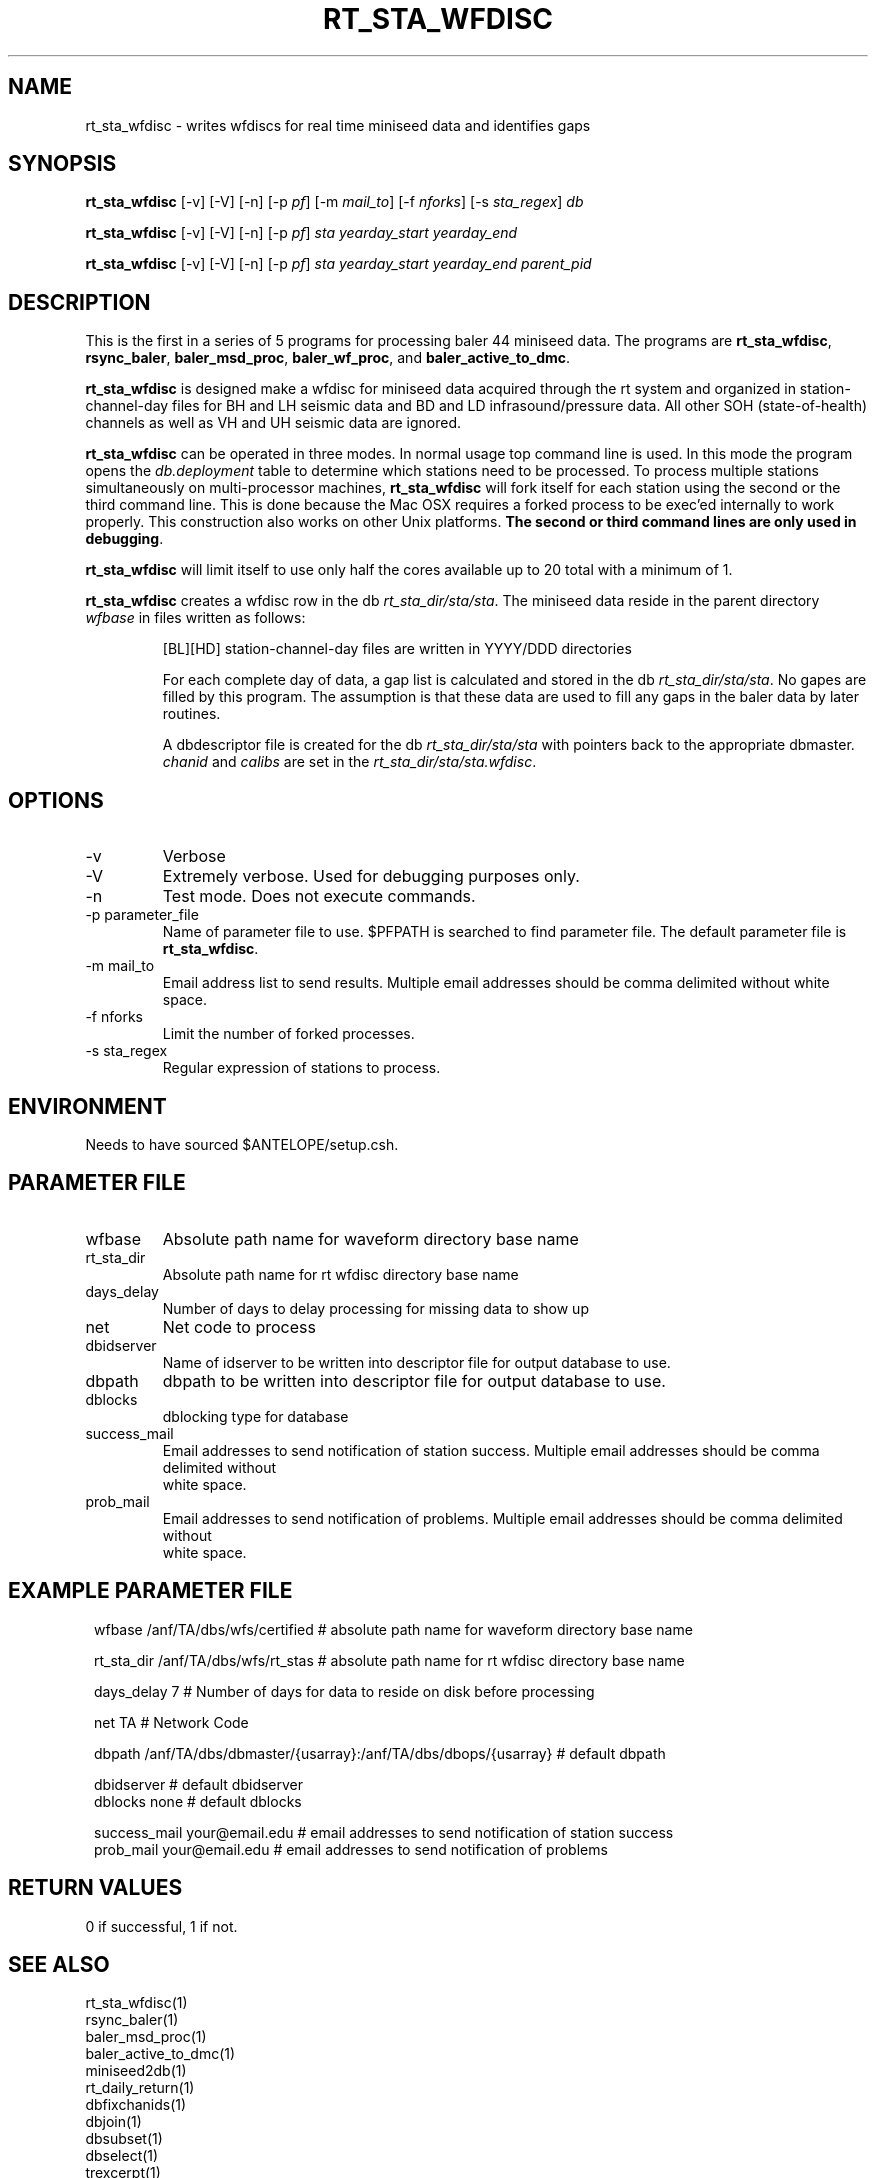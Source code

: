 .TH RT_STA_WFDISC 1 "$Date$"
.SH NAME
rt_sta_wfdisc \- writes wfdiscs for real time miniseed data and identifies gaps 
.SH SYNOPSIS
.nf
\fBrt_sta_wfdisc \fP  [-v] [-V] [-n] [-p \fIpf\fP] [-m \fImail_to\fP] [-f \fInforks\fP] [-s \fIsta_regex\fP] \fIdb\fP

\fBrt_sta_wfdisc \fP  [-v] [-V] [-n] [-p \fIpf\fP] \fIsta\fP \fIyearday_start\fP  \fIyearday_end\fP 

\fBrt_sta_wfdisc \fP  [-v] [-V] [-n] [-p \fIpf\fP] \fIsta\fP \fIyearday_start\fP  \fIyearday_end\fP \fIparent_pid\fP
.fi
.SH DESCRIPTION
This is the first in a series of 5 programs for processing baler 44 miniseed data.  The programs are
\fBrt_sta_wfdisc\fP, \fBrsync_baler\fP, \fBbaler_msd_proc\fP, \fBbaler_wf_proc\fP, and \fBbaler_active_to_dmc\fP.

\fBrt_sta_wfdisc\fP is designed make a wfdisc for miniseed data acquired through the rt system and organized 
in station-channel-day files for BH and LH seismic data and BD and LD infrasound/pressure data. All other SOH (state-of-health) 
channels as well as VH and UH seismic data are ignored.  

\fBrt_sta_wfdisc\fP can be operated in three modes.  In normal usage top command line is used.  In this 
mode the program opens the \fIdb.deployment\fP table to determine which stations need to be processed.
To process multiple stations simultaneously on multi-processor machines, \fBrt_sta_wfdisc\fP will fork 
itself for each station using the second or the third command line.  This is done because the Mac OSX requires a forked
process to be exec'ed internally to work properly.  This construction also works on other Unix platforms.
\fBThe second or third command lines are only used in debugging\fP.

\fBrt_sta_wfdisc\fP will limit itself to use only half the cores available up to 20 total with a minimum of 1. 

\fBrt_sta_wfdisc\fP creates a wfdisc row in the db \fIrt_sta_dir/sta/sta\fP.  The miniseed data
reside in the parent directory \fIwfbase\fP in files written as follows:
.IP 
[BL][HD] station-channel-day files are written in YYYY/DDD directories
.IP 

For each complete day of data, a gap list is calculated and stored in the db \fIrt_sta_dir/sta/sta\fP.
No gapes are filled by this program.  The assumption is that these data are used to fill any gaps in the 
baler data by later routines.

A dbdescriptor file is created for the db \fIrt_sta_dir/sta/sta\fP with pointers back to the appropriate
dbmaster. \fIchanid\fP and \fIcalibs\fP are set in the \fIrt_sta_dir/sta/sta.wfdisc\fP.  

.SH OPTIONS
.IP -v
Verbose
.IP -V
Extremely verbose.  Used for debugging purposes only.
.IP -n
Test mode.  Does not execute commands.
.IP "-p parameter_file"
Name of parameter file to use.  $PFPATH is searched to find parameter file.
The default parameter file is \fBrt_sta_wfdisc\fP.
.IP "-m mail_to"
Email address list to send results.  Multiple email addresses should be comma delimited without
white space.
.IP "-f nforks"
Limit the number of forked processes.
.IP "-s sta_regex"
Regular expression of stations to process.


.SH ENVIRONMENT
Needs to have sourced $ANTELOPE/setup.csh.  
.SH PARAMETER FILE
.in 2c
.ft CW
.nf
.ne 7
.IP wfbase
Absolute path name for waveform directory base name
.IP rt_sta_dir
Absolute path name for rt wfdisc directory base name
.IP days_delay
Number of days to delay processing for missing data to show up 
.IP net
Net code to process 
.IP dbidserver
Name of idserver to be written into descriptor file for output database to use.
.IP dbpath    
dbpath to be written into descriptor file for output database to use.
.IP dblocks
dblocking type for database
.IP success_mail
Email addresses to send notification of station success. Multiple email addresses should be comma delimited without
white space.
.IP prob_mail
Email addresses to send notification of problems. Multiple email addresses should be comma delimited without
white space.
.fi
.ft R
.in
.SH EXAMPLE PARAMETER FILE
.in 2c
.ft CW
.nf

wfbase           /anf/TA/dbs/wfs/certified       # absolute path name for waveform directory base name

rt_sta_dir       /anf/TA/dbs/wfs/rt_stas         # absolute path name for rt wfdisc directory base name

days_delay       7                               # Number of days for data to reside on disk before processing

net              TA                              # Network Code

dbpath           /anf/TA/dbs/dbmaster/{usarray}:/anf/TA/dbs/dbops/{usarray}   # default dbpath

dbidserver                                       # default dbidserver
dblocks          none                            # default dblocks

success_mail     your@email.edu                  # email addresses to send notification of station success
prob_mail        your@email.edu                  # email addresses to send notification of problems

.fi
.ft R
.in
.SH RETURN VALUES
0 if successful, 1 if not.
.SH "SEE ALSO"
.nf
rt_sta_wfdisc(1)
rsync_baler(1)
baler_msd_proc(1)
baler_active_to_dmc(1)
miniseed2db(1)
rt_daily_return(1)
dbfixchanids(1)
dbjoin(1)
dbsubset(1)
dbselect(1)
trexcerpt(1)
rtmail(1)
.fi
.SH "BUGS AND CAVEATS"
.LP
.SH AUTHOR
Frank Vernon
.br
